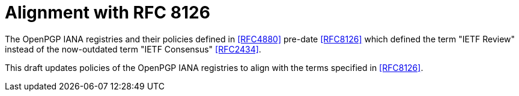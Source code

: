 = Alignment with RFC 8126

The OpenPGP IANA registries and their policies defined in <<RFC4880>>
pre-date <<RFC8126>> which defined the term "IETF Review" instead
of the now-outdated term "IETF Consensus" <<RFC2434>>.

This draft updates policies of the OpenPGP IANA registries to align
with the terms specified in <<RFC8126>>.

////
IANA [SHALL update/has updated] the following registries to use "IETF
Review" in place of "IETF Consensus":

* TODO <<RFC4880>>
////
